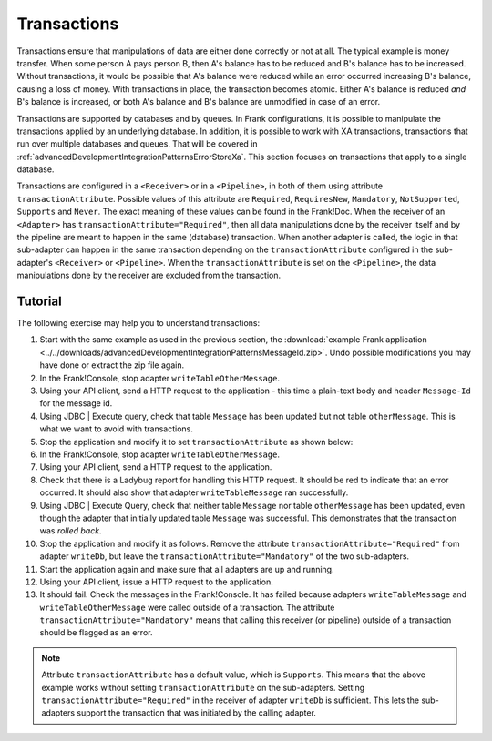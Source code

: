 .. _advancedDevelopmentIntegrationPatternsTransactions:

Transactions
============

Transactions ensure that manipulations of data are either done correctly or not at all. The typical example is money transfer. When some person A pays person B, then A's balance has to be reduced and B's balance has to be increased. Without transactions, it would be possible that A's balance were reduced while an error occurred increasing B's balance, causing a loss of money. With transactions in place, the transaction becomes atomic. Either A's balance is reduced *and* B's balance is increased, or both A's balance and B's balance are unmodified in case of an error.

Transactions are supported by databases and by queues. In Frank configurations, it is possible to manipulate the transactions applied by an underlying database. In addition, it is possible to work with XA transactions, transactions that run over multiple databases and queues. That will be covered in :ref:`advancedDevelopmentIntegrationPatternsErrorStoreXa`. This section focuses on transactions that apply to a single database.

Transactions are configured in a ``<Receiver>`` or in a ``<Pipeline>``, in both of them using attribute ``transactionAttribute``. Possible values of this attribute are ``Required``, ``RequiresNew``, ``Mandatory``, ``NotSupported``, ``Supports`` and ``Never``. The exact meaning of these values can be found in the Frank!Doc. When the receiver of an ``<Adapter>`` has ``transactionAttribute="Required"``, then all data manipulations done by the receiver itself and by the pipeline are meant to happen in the same (database) transaction. When another adapter is called, the logic in that sub-adapter can happen in the same transaction depending on the ``transactionAttribute`` configured in the sub-adapter's ``<Receiver>`` or ``<Pipeline>``. When the ``transactionAttribute`` is set on the ``<Pipeline>``, the data manipulations done by the receiver are excluded from the transaction.

Tutorial
--------

The following exercise may help you to understand transactions:

1. Start with the same example as used in the previous section, the :download:`example Frank application <../../downloads/advancedDevelopmentIntegrationPatternsMessageId.zip>`. Undo possible modifications you may have done or extract the zip file again.
#. In the Frank!Console, stop adapter ``writeTableOtherMessage``.
#. Using your API client, send a HTTP request to the application - this time a plain-text body and header ``Message-Id`` for the message id.
#. Using JDBC | Execute query, check that table ``Message`` has been updated but not table ``otherMessage``. This is what we want to avoid with transactions.
#. Stop the application and modify it to set ``transactionAttribute`` as shown below:

   .. include:: ../../snippets/Frank2Transactions/v500/addTransactionAttribute.txt

#. In the Frank!Console, stop adapter ``writeTableOtherMessage``.
#. Using your API client, send a HTTP request to the application.
#. Check that there is a Ladybug report for handling this HTTP request. It should be red to indicate that an error occurred. It should also show that adapter ``writeTableMessage`` ran successfully.
#. Using JDBC | Execute Query, check that neither table ``Message`` nor table ``otherMessage`` has been updated, even though the adapter that initially updated table ``Message`` was successful. This demonstrates that the transaction was *rolled back*.
#. Stop the application and modify it as follows. Remove the attribute ``transactionAttribute="Required"`` from adapter ``writeDb``, but leave the ``transactionAttribute="Mandatory"`` of the two sub-adapters.
#. Start the application again and make sure that all adapters are up and running.
#. Using your API client, issue a HTTP request to the application.
#. It should fail. Check the messages in the Frank!Console. It has failed because adapters ``writeTableMessage`` and ``writeTableOtherMessage`` were called outside of a transaction. The attribute ``transactionAttribute="Mandatory"`` means that calling this receiver (or pipeline) outside of a transaction should be flagged as an error.

.. NOTE::

   Attribute ``transactionAttribute`` has a default value, which is ``Supports``. This means that the above example works without setting ``transactionAttribute`` on the sub-adapters. Setting ``transactionAttribute="Required"`` in the receiver of adapter ``writeDb`` is sufficient. This lets the sub-adapters support the transaction that was initiated by the calling adapter.
